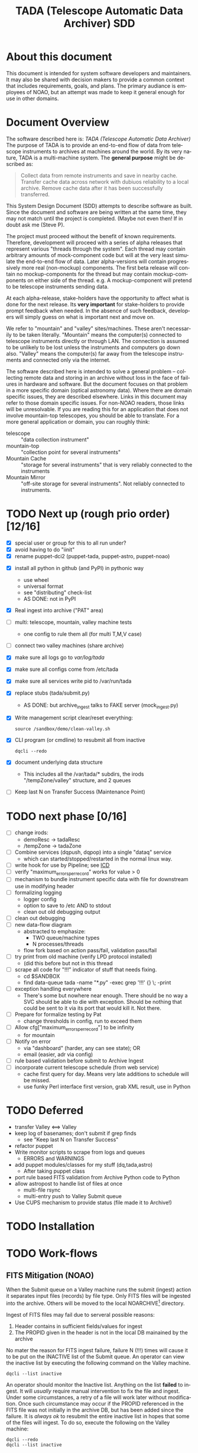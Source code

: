 * About this document 						     :draft1:
This document is intended for system software developers and
maintainers.  It may also be shared with decision makers to provide
a common context that includes requirements, goals, and plans.  The
primary audiance is employees of NOAO, but an attempt was made to keep
it general enough for use in other domains.

* Document Overview                                                  :draft1:
The software described here is: /TADA (Telescope Automatic Data Archiver)/
The purpose of TADA is to provide an end-to-end flow of data from
telescope instruments to archives at machines around the world. By its
very nature, TADA is a multi-machine system.  The *general purpose*
might be described as:
   #+BEGIN_QUOTE
   Collect data from remote instruments and save in nearby
   cache. Transfer cache data across network with dubiuos reliability
   to a local archive. Remove cache data after it has been
   successfully transferred.
   #+END_QUOTE

This System Design Document (SDD) attempts to describe software as
built. Since the document and software are being written at the same
time, they may not match until the project is completed. (Maybe not
even then!  If in doubt ask me (Steve P).

The project must proceed without the benefit of known
requirements. Therefore, development will proceed with a series of
alpha releases that represent various "threads through the system".
Each thread may contain arbitrary amounts of mock-component code but
will at the very least simulate the end-to-end flow of data.  Later
alpha-versions will contain progressively more real (non-mockup)
components. The first beta release will contain no mockup-components
for the thread but may contain mockup-components on either side of the
thread. e.g. A mockup-component will pretend to be telescope
instruments sending data.

At each alpha-release, stake-holders have the opportunity to affect
what is done for the next release.  Its *very important* for
stake-holders to provide prompt feedback when needed.  In the absence
of such feedback, developers will simply guess on what is important
next and move on.

We refer to "mountain" and "valley" sites/machines.  These aren't
necessarily to be taken literally. "Mountain" means the computer(s)
connected to telescope instruments directly or through LAN. The
connection is assumed to be unlikely to be lost unless the
instruments and computers go down also.  "Valley" means the
computer(s) far away from the telescope instruments and connected
only via the internet. 

The software described here is intended to solve a general problem --
collecting remote data and storing in an archive without loss in the
face of failures in hardware and software.  But the document focuses
on that problem in a more specific domain (optical astronomy data).
Where there are domain specific issues, they are described elsewhere.
Links in this document may refer to those domain specific issues. For
non-NOAO readers, those links will be unresolvable.  If you are
reading this for an application that does not involve mountain-top
telescopes, you should be able to translate.  For a more general
application or domain, you can roughly think:
  - telescope :: "data collection instrument"
  - mountain-top :: "collection point for several instruments"
  - Mountain Cache :: "storage for several instruments" that is very
                      reliably connected to the instruments
  - Mountain Mirror :: "off-site storage for several instruments". Not
       reliably connected to instruments. 

* TODO Next up (rough prio order) [12/16]
- [X] special user or group for this to all run under?
- [X] avoid having to do "iinit"
- [X] rename puppet-dci2 (puppet-tada, puppet-astro, puppet-noao)


- [X] install all python in github (and PyPI) in pythonic way
  + use wheel
  + universal format
  + see "distributing" check-list
  + AS DONE: not in PyPI

- [X] Real ingest into archive ("PAT" area)
- [ ] multi: telescope, mountain, valley machine tests
  + one config to rule them all (for multi T,M,V case)
- [ ] connect two valley machines (share archive)

- [X] make sure all logs go to /var/log/tada/
- [X] make sure all configs come from /etc/tada 
- [X] make sure all services write pid to /var/run/tada

- [X] replace stubs (tada/submit.py)
  + AS DONE: but archive_ingest talks to FAKE server (mock_ingest.py)
- [X] Write management script clear/reset everything:
  : source /sandbox/demo/clean-valley.sh
- [X] CLI program (or cmdline) to resubmit all from inactive
  : dqcli --redo
- [X] document underlying data structure 
  + This includes all the /var/tada/* subdirs, the irods
    "/tempZone/valley" structure, and 2 queues
- [ ] Keep last N on Transfer Success (Maintenance Point)
* TODO next phase  [0/16]
- [ ] change irods: 
  + demoResc -> tadaResc
  + /tempZone -> tadaZone
- [ ] Combine services (dqpush, dqpop) into a single "dataq" service
  + which can started/stopped/restarted in the normal linux way.
- [ ] write hook for use by Pipeline; see [[https://bitbucket.org/noao/opswiki/wiki/ICDs/Pipeline-submit%20][ICD]]
- [ ] verify "maximum_errors_per_record" works for value > 0
- [ ] mechanism to bundle instrument specific data with file for
  downstream use in modifying header 
- [ ] formalizing logging 
  + logger config
  + option to save to /etc AND to stdout
  + clean out old debugging output
- [ ] clean out debugging
- [ ] new data-flow diagram 
  + abstracted to emphasize:
    - TWO queue/machine types
    - N processes/threads
  + flow fork based on action pass/fail, validation pass/fail
- [ ] try print from old machine (verify LPD protocol installed)
  + (did this before but not in this thread
- [ ] scrape all code for "!!!" indicator of stuff that needs fixing.
  + cd $SANDBOX
  + find data-queue tada -name "*.py" -exec grep '!!!' {} \; -print
- [ ] exception handling everywhere
  + There's some but nowhere near enough. There should be no way a SVC
    should be able to die with exception.  Should be nothing that could
    be sent to it via its port that would kill it. Not there.
- [ ] Prepare for formalize testing by Pat
  + change thresholds in config, run to exceed them
- [ ] Allow cfg["maximum_errors_per_record"] to be infinity
  + for mountain
- [ ] Notify on error
  + via "dashboard" (harder, any can see state); OR
  + email (easier, adr via config)
- [ ] rule based validation before submit to Archive Ingest
- [ ] incorporate current telescope schedule (from web service)
  + cache first query for day. Means very late additions to schedule
    will be missed.
  + use funky Perl interface first version, grab XML result, use in Python

* TODO Deferred
- transfer Valley <==> Valley
- keep log of basenames; don't submit if grep finds
  + see "Keep last N on Transfer Success"
- refactor puppet
- Write monitor scripts to scrape from logs and queues
  + ERRORS and WARNINGS
- add puppet modules/classes for my stuff (dq,tada,astro)
  + After taking puppet class
- port rule based FITS validation from Archive Python code to Python
- allow astropost to handle list of files at once
  + multi-file rsync
  + multi-entry push to Valley Submit queue
- Use CUPS mechanism to provide status (file made it to Archive!)
* TODO Installation
* TODO Work-flows
** FITS Mitigation (NOAO)
When the Submit queue on a Valley machine runs the submit (ingest)
action it separates input files (records) by file type.  Only FITS
files will be ingested into the archive. Others will be moved to the
local NOARCHIVE[fn:5] directory.

Ingest of FITS files may fail due to serveral possible reasons:
1. Header contains in sufficient fields/values for ingest
2. The PROPID given in the header is not in the local DB mainained by
   the archive

No mater the reason for FITS ingest failure, failure N (!!!) times
will cause it to be put on the INACTIVE list of the Submit queue. An
operator can view the inactive list by executing the following command
on the Valley machine.
: dqcli --list inactive

An operator should monitor the Inactive list.  Anything on the list
*failed* to ingest.  It will /usually/ require manual intervention to
fix the file and ingest.  Under some circumstances, a retry of a file
will work later without modification.  Once such circumstance may
occur if the PROPID referenced in the FITS file was not initially in
the archive DB, but has been added since the failure.  It is 
/always ok/ to resubmit the entire inactive list in hopes that some of
the files will ingest.  To do so, execute the following on the Valley
machine:
: dqcli --redo
: dqcli --list inactive

Whatever is still on the inactive list should be modified so that it
can be ingested. Once modified (in place), resubmit using:
: dqcli --redo

*** WARNING: possible corruption
Modifying in place will change the checksum which may be used by irods
and is definitely used data-queue.  The work-flow needs some
enhancements to allow for:
1. files (checksum) changes
2. ability to delete a file instead of fixing and resubmitting

** Pipeline submit
* TODO Design Overview
The TADA system consists of a set of processes that communciate with
each other across multiple machines. 

** TERMS
Terms relevent to this section:
- Mountain Cache :: temporary storage for all data files accepted from
                    any telescope on the same mountain as the cache.
- Mountain Mirror :: duplicate of the Mountain Cache, but moved off of
     the mountain (to someplace logicaly near the archive). Cache and
     Mirror are seperated by a possibly unreliable network connection.
- Archive Staging :: data files vetted, scrubbed, and ready for archive ingest
- Mitigate :: data files that need to be corrected before they can go to
              Archive Staging
- Non-Archive :: files not suitable for archival. They will be deleted
   from here using a First In First Out (trashed) method.
- Transfer Queue :: Data-queue whos contents represent data files that
                    need to be moved from Mountain Cache (on
                    Mountain) to Mountain Mirror (on Valley).
- Submit Queue :: Data-queue whos contents represent data files that
                  have been submitted for saving. File types
                  that are not appropriate for the archive, will be
                  moved to a non-archive store. Else they'll be
                  put in archive (if possible) or in "Mitigation
                  Queue" (if invalid for archive submit)
- Mitigation Queue :: Data-queue whos contents represent data files
     that should find their way to the archive, but have something
     wrong with them.  After they have been manually modified, they
     should be put back on the Submit Queue

** ASTROPOST Process: Store file submitted via "lp" in Mountain Cache
*** Summary
Captures files sent from telescope via "print".
*** Description
From the telescope, a user or program uses the command:
: lp -d astro <filename>
to submit data.  This process is a [[http://www.cups.org/documentation.php/man-backend.html][CUPS backend]] ("astropost") and honors
the CUPS API.  It simply copies the file to a location under the mountain
cache root directory that is determined by backend parameters (user,
jobid, etc.) and adds the full name of the moved file (with checksum)
to the Transfer Queue.

*** Preconditions
The "lpd" protocol handling of CUPS must be enabled (it isn't enabled
by default).

*** Postconditions
The mountain cache directory tree is populated with printed files.
Uniqueness *of path* is maintained by the combination of jobid and
username. Its still possible (likely) for there to be duplicates of
base filenames in the tree.

** Process: Transfer content of Mountain Cache to Mountain Mirror
*** Summary
Transfer all data from Mountain (Mountain Cache) to Valley (Mountain Mirror).

*** Description
When simple, avoid transfering large files that have already been
successfully transfered. (e.g. rsync)

** Process: Morph Mountain Mirror to Archive Stage
*** Summary
Renames and copies files from the Mountain Mirror directory tree to
the Archive Stage directory tree.

*** Description
Uses fields from FITS headers to create new fields and create a filename
that satisfies the [[http://ast.noao.edu/data/docs][file naming convention]].  Maintains "backward
pointing" fields in the FITS header so that the path to the same data
on the Mountain Cache can be reproduced.

*** Preconditions
Mountain Mirror directory tree is on local machine file system.

*** Postconditions
All data files from the Mountain Mirror exist in one of three
places. See TERMS above for description of what these contain.
1. Archive Staging
2. Mitigate 
3. Non-Archive 

** Process: Remove confirmed transfers from Mountain Cache
*** Summary
Remove files from the Mountain Cache if they can be confirmed to exist
on the Valley machine (in Mountian Mirror). 

*** Description
Use checksum comparison to determine if file was transfered ok.
There may be considerable delay between when a file appears in the
Mountain Mirror and it is deleted from the Mountain Cache.  (But don't
count on it!) Mountian machines must have sufficient storage to
weather a long disconnect between Mountain and Valley machines. 

* TODO Config
** /etc/tada/dq.conf
The /dq.conf/ file is used to configure the values listed below. See
/dq_config.json/ for an example.

| Field                    | Purpose                                        |
|--------------------------+------------------------------------------------|
| dirs.log_dir             | Location for all log files produced by TADA    |
| dirs.run_dir             | Contains PIDs for running apps/services        |
| queues.name              | Named queue                                    |
| queues.type[fn:6]        | Indicates queue purpose/location               |
| queues.action_name       | Action to do on files popped from queue        |
| maxium_errors_per_record | Automatically retry action this many times     |
| maxium_queue_size        | More than this # of items on queueraises error |
|--------------------------+------------------------------------------------|
| next_queue               | Push successful pops to this queue             |
| cache_dir                | Location of cached files on mountain machine   |
| mirror_irods             | iRODS path. Mirror of cache on valley machine  |
|--------------------------+------------------------------------------------|
| archive_irods            | iRODS path to files to be stored in archive    |
| archive_dir              | location archive files on valley machine       |
| noarchive_dir            | location nonarchive files on valley machine    |




When the configuration file is first read, basic validation is done to
make sure the expected fields exist. Litttle or no validation is done
against field *values*, however.

The same configuration file should be installed on all
machines. Machine specific variations are determined by the
"queue.name" which is specified when the data-queue services are
started.  (*NOTE:* Rather than use the current command line option
method for specifying queue-name, a local machine-specific config
should be added and used!!!)

*** WARNINGS
- (some) Directory names in config and provisioning must match
- (some) IRODS paths in config and provisioning must match

** TODO iinit
irodsHost valley
irodsPort 1247
irodsUserName rods
irodsZone tempZone
** TODO irod directory structure

#+BEGIN_EXAMPLE
/sd_zone/
        from_cache/
        for_archive/
#+END_EXAMPLE

* As Built
** General
This section documents specific builds.  When a requirement or feature
is described outside of the /As-Built/ section, it should be
considered a future possibility, *not* something that has been
implemented. 

I record dated sub-sections below but will typically hide all but the
most recent.  Ask if you want older sections for some reason.

** Changes from iDCI
- All files "printed" to printer "astro" are sent to valley (not just
  selected types)
- No gratuitous waiting or "spinning"!
  Data flow from "print" to submit to archive never involves arbitrary
  wait. The flow is data driven, so that as soon as one process
  finishes with it, the next process does its job (provided it isn't
  already working on another file).  No CRON jobs are used for any of
  the main data flow.  Some CRON may be introduced for optional pieces
  (such as monitoring). 
  
** TADA details <2014-12-23 Tue>
** What is put in iRODS
- datatype added (isysmeta) for:
  + "FITS image"
  + "jpeg image"

** Thread-4 <2014-11-23 Sun>
*** Data Stores
1. Mountain:/var/tada/mountain_cache/
2. irods (Valley) /tempZone/valley/mountain_mirror
3. Valley:/var/tada/archive
4. Valley:/var/tada/mitigate
5. Valley:/var/tada/no-archive

*** Data Queues
- Mountain:transfer
  + transfer file from Mountain to Valley using irods when irods is
    available ("always", except for network trouble)
- Valley:submit
  + submit FITS files to archive.  Keep on queue (but inactive) if
    error
  + move non FITS files to no-archive directory without change
  + inactive = Mitigate

*** Features (mark the ones that are acceptable)
1. [ ] Print of duplicate files, captures all (unless real quick).
   If a file is repeatedly printed, its duplicate will go through the
   system. Each file has unique storage (mostly)
   since its PATH contains User and Job-id of the print.  With
   multi-domes and the same user on each dome, files could collide.
   For instance: if all domes use an indentical username for lp, AND
   the print queues across domes are counting jobs in the same range
   (colliding job-ids), AND users print files with the same name from
   different machines, THEN we get collisions will will result in
   overwrite. If a single user from one machine does two prints in a
   row on the same file, the first may still be in the DataQueue when
   the second is printed.  In this case the 2nd will be ignored.  In
   this case its only the checksum (i.e. the content) that has to be
   the same for the second to be ignored.

2. [ ] There is no way to resubmit from mountain for replacement in the
   archive.

3. [ ] Directories remain when files moved/removed
   When files are moved/removed (e.g. mountain_cache cleared after file
   recieved in valley), their directories remain.  The directory is of
   form: /cache/<user>/<job-id>/  It could be argued that keeping the
   directory provides an audit trail of sorts.  Downside is nothing is
   cleaning up those directories.  Since they don't have files, they
   take up very little space.  Perhaps a cleanup cronjob should remove
   old and empty dirs [DEFERRED]  This effect leaves "audit" traces in:
   + Mountain:/var/tada/mountain_cache/
   + Valley:/var/tada/archive/
   + irods /tempZone/valley/mountain_mirror/
     - Note: the base filename in mountain_mirror is different than the
       corresponding filename in archive because the act of submitting
       causes a rename to match file naming standards.

4. [ ] Original file names retained until (before) submit to archive

5. [ ] Renamed FITS files also have their headers modified (augmented)
   We end up with identical astronomical content (raw data) in two
   files. The two files have similar paths. "Similar" means different
   root, identical "<username>/<job-id>" directory tail, and different
   basename. The raw version has fewer header fields and the original
   file basename.  The modified version has added header fields and is
   renamed to filename standards.

6. [ ] Configuration
   Uses a single /etc/dataq/dq.conf file for configuration of:
   + log, run (pid) directories
   + named queues
     - port, host
     - action name associated with queue (definition of actions are in code)
     - max errors allowed for automatic resubmit to queue (not tested)
     - max queue size 

7. [ ] File deleted from mountain_cache as soon as transfered to Valley
   Immediately upon successful transfer of file from
   Mountain:/mountain_cache to Valley:/mountain_mirror (per irods), it
   is deleted from cache.

8. [ ] Failed actions move to "inactive"
   When fits file fails submit, it is moved to Mitigate store.
   It should also be moved from Active to Inactive on the Submit
   queue. Code allows batch reactivate.  

9. [ ] ?? TRANSFER fail goes to inactive?
   Have to simulate network connection break.  Haven't tested. Might
   work. But it works for SUBMIT queue when submit action fails.

*** Known Problems <2014-11-21 Fri>
- No consistent logging
  The logging from the pieces are not brought together in single
  unified way.

- Does not actually submit to archive (simulates only)
  This will be tricky.  To be added in next release (the first MVP). 

- Not clearing /tempZone/valley/mountain_mirror/ after:
  + move of file to /var/tada/no-archive
  + success of submit (should be DELETED???)

- irod client setup ("iinit")
  Provisioning does not automatically setup the "vagrant" user
  as an irods client.  I think this has been done for a lesser user so
  probably just need to move provisioning.  For MVP this will have to
  formalized into specific TADA unix user and associated access
  rights, provisioning, etc.

- Services (dqpush, dqpop) can crash
  They are not protected against crash.
  There should be no way for them to die on error (raise
  exception). It should be impossible to send data on port that would
  cause service to die.  It should be impossible to push/pop items
  from queue that would cause service to die.

- Software not installed
  Provisioning does not install software being actively developed.
  These will be uploaded to github and PyPI so will install just like
  other open source python packages currently are.  For now, I do it
  in a local way. (for quicker development).  The packages are:
  + dataq
  + tada

- There are no tests
  The only thing that is remotely like an automatic test is
  "sandbox/demo/demo.sh".  It: cleans the slate, initializes, runs a
  few files through, shows results.  It does NO checking of results.

- (maybe not problem) All records on queue should be reflected in
  exactly one of Active, Inactive.  Have not confirmed this.

*** COMMENT ???
- Attempt to post a duplicate file will be ignored
  + "duplicate" is determined by checksum of content. Filename is irrelevent.
- The same filename with different content can be printed to
  "astro". Since the full pathname makes use of user and job id, no
  collision will occur in Mountain Cache or Mountain Mirror.
- Upon successful transfer of a file from Cache to Mirror, the file
  will be immediately removed from the Cache. (if longer lived copies
  are wanted on the mountain, they can be done with a seperate process).
- On failure to transfer a file from Cache to Mirror, the file will be
  retained in the Cache and retained on the transfer queue with an
  incremented error count.
*** Requirements met
- [X] all software committed to github repositories
- [X] reproducible installs
  + single line script against source repo.
- [X] insert "archival metadata" just before final archiving
  + Define this more precisely
- [X] filename agnostic; nothing in the system depends on the
  structure or uniqueness of a filename 
  + up to call to archive ingest; archive ingest may violate
- [X] Rename fits files per standard using header values
- [X] Continue to store on mountain if connection to valley is severed.
  + How long? [DEFAULT ANSWER: 7 days] Currently; indefinite
  + NOT: Automatically dump stored mountain data to valley when connection
    restored
- [X] Insufficient metadata in FITS causes files to be moved to
  Mitigation. 
  + Required raw fields:
    - DATE-OBS
    - INSTRUME
    - OBSERVAT
    - OBSID
    - PROPID
    - PROPOSER
  + Required cooked fields (just prior to ingest):
    - DATE-OBS
    - DTACQNAM
    - DTINSTRU
    - DTNSANAM
    - DTPI
    - DTSITE
    - DTTELESC
    - DTTITLE
    - DTUTC
    - PROPID
- [X] Eliminate use of STB
- [X] Eliminate use of cron-jobs for main data-flow
- [X] Provide high-bandwidth transfer Mountain -> Valley
  + Uses parallel iput
- [X] No machine specific code; variations held in config file
  + There is different installation per CLASS of machine (Mountain, Valley)
- [X] Update metadata to contain following fields:
  + DTACQNAM
  + DTINSTRU
  + DTPI
  + DTSITE
  + DTTELESC
  + DTTITLE
  + DTUTC
  + SB_DIR1
  + SB_DIR2
  + SB_DIR3
- [X] Files failing submit to archive move to Inactive of Submit queue
  
** COMMENT <2014-10-24 Fri>
*** Thread-2: Touches FITS data  (verifies selected metadata in archive)
Given a "source directory" tree that may contain FITS files, 
*** Open Issues
- Which files from input list ("printed" files) should get moved to archive?
  + DEFAULT ANSWER: only *.fitz.fz

- What if a FITS file does NOT contain minimum required metadata?
  + DEFAULT ANSWER: Reject file, move to remediation store, log error

- What is the minium required metadata?
  + DEFAULT ANSWER: Presence of following fields in FITS hdr without
    regard to their value:
    - DATE-OBS
    - DTACQNAM
    - DTINSTRU
    - DTNSANAM
    - DTPI
    - DTSITE
    - DTSITE
    - DTTELESC
    - DTTITLE
    - DTUTC
    - PROPID

** Caveats and Warnings
- Assume irods documentation is correct when it says that transfers
  are guaranteed using checksum.  I have not done an experiment to
  prove this.
- It is possible for a queue push to fail (perhaps the queue service
  was killed). If so, there may be items in the associate storage that
  are not in the queue.  See "Deferred" below for how to handle this case.
** Deferred
- Process to monitor error counts on queues.  Demand human attention
  for any files that get high (config setting) error count.
- Process to compare queue and associated data storage.  Add items to
  queue that aren't there already but are in storage.
- dq: dbvar.py => constants.py; change names to UPCASE (in
  constants.py and <user>.py
- Add redis host:port to dq.config

* OPS visible file flow.  aka: "Where did the file go?"
Every file posted ("printed") to astro goes somewhere.
#+BEGIN_SRC dot :file figures/tada-fileflow.png :cmdline -Tpng 
  digraph fileflow {
      astro [shape="invhouse"];

      cache [label="mountain:/var/tada/mountain-cache/"];
      noarchive [label="valley:/var/noarchive/"];

      node [shape="box"];
      mirror [label="valley:/tadaZone/mountain-mirror/"];
      archive [label="valley:/tadaZone/archive/"];
      
      astro -> cache [label="lpr -P astro <filename>"];
      
      cache -> cache [label="no Valley"];
      cache -> mirror [label="Valley irods accessible"]

      mirror -> noarchive [label="non-FITS file"];
      mirror -> archive [label="Successful Submit to Archive"];
      mirror -> mirror [label="Inactive after N unsuccessful Submits"];

  }
#+END_SRC

* Diagnosing problems
Its guaranteed that there will be no problems!

Ok, maybe there will be.  If so, this sections lists ways that might
help you can find the source.

** Turn on debugging output
Most command line invocations support the "/loglevel/" argument.  Set
it to /DEBUG/ to get maximum output.  Example:
  : dqsvcpop --loglevel DEBUG --queue submit
Some places in the code catch Exceptions and emit a stack traceback
only if the loglevel=DEBUG.  

** TODO Simulate (NEEDS UPDATE)

There is a simulator of the data flow in: [[https://github.com/pothiers/daflsim][daflsim]]. This can be used to
experiment with more radical changes to the parameters and topology of
the data-flow with zero risk of breaking anything.  Of course, since
its a simulation, it will only give approximate results.

*NB:* This code was was written to aid in understanding the previous
legacy data-flow (iDCI).  As of <2014-12-18 Thu> it has not been
updated to reflect the new data-flow.

* COMMENT Sprint user stories
These are the expect outcomes from progressively more complex [[https://www.scrum.org/][scrum]] sprints.

In our case "user" means two kinds of people: 
  1. scientist that want access to data,
  2. SDM DevOps employees that need to manage the process

** Thread-1: Establishes file move to archive and test
This is minimal "thread through the system" starting at raw-data and
terminating with files in the archive.
- [X] mock-LPR;  Feed each file in list to Ingest after random delay
- [X] Ingest;  Copy file into mock-IRODS (a local filesystem)
- [X] Test;  Verify all input files are  in mock-IRODS

*** 
#+BEGIN_SRC dot :file figures/thread1.png :cmdline -Tpng :tangle src-tangles/thread1.dot
  digraph thread1 {
      rankdir="LR";
      edge [len=1.0];
      raw [shape="invhouse"];
      expected [label="Expected\n(raw)", shape="invhouse"];
      report [shape="house"];

      raw -> mockLpr -> ingest -> archive -> test;
      timing -> mockLpr;
      expected -> test -> report;
  }
#+END_SRC

** Thread-2: Touches FITS data  (verifies selected metadata in archive)
- [X] all of Thread-1
- [X] only transfer files matchin: *.fits.fz 
- [X] insure minimum (level 0) set of required metadata fields in FITS
  + minimum acceptable for archive
- On inadequate metadata:
  - [X] reject (don't archive) 
  - [ ] move to remediation store
  - [ ] log error
- [X] Test;  Verify all files in mock-IRODS contain required metadata;

*** 
#+BEGIN_SRC dot :file figures/thread2.png :cmdline -Tpng :tangle src-tangles/thread2.dot
  digraph thread2 {
      rankdir="LR";
      edge [len=1.0];
      raw [shape="invhouse"];
      expected [label="Expected\n(cooked)", shape="invhouse", fontcolor="green"];
      report [shape="house"];

      raw -> mockLpr -> ingest;
      ingest -> archive [label="insert metadata", fontcolor="green"];
      archive -> test;
      timing -> mockLpr;
      expected -> test -> report;
   }
#+END_SRC
    
** Thread-3: Split into 2 machines, use iRODS client/server
- [ ] mock-LPR;  Feed each file in list to Ingest after random delay
- [ ] Ingest; add file to iRODS[fn:3] on remote machine
- [ ] Verify integrity of file across machines (checksum)
  + Retry N times if integrity violated
- [ ] Test; Verify all iRODS filesystem contains everything from orig
  filesystem



*** 
#+BEGIN_SRC dot :file figures/thread3.png :cmdline -Tpng :tangle src-tangles/thread3.dot
  digraph thread3 {
      rankdir="LR";
      edge [len=1.0];
      raw [shape="invhouse"];
      expected [label="Expected\n(cooked)", shape="invhouse", fontcolor="green"];
      report [shape="house"];
      archive [label="Archive\n(iRODS)", shape="box"];

      subgraph cluster_mountain {
        label = "Mountain";
        style="dashed";

        timing -> mockLpr;
        raw -> mockLpr -> ingest;
      }

      subgraph cluster_valley {
        label = "Valley";
        style="dashed";

        ingest -> archive [label="iCommands", fontcolor="green"];
        archive -> test;
        expected -> test -> report;
      }
   }
#+END_SRC

** LATER
- easy to add plugins for scientists 
  + scientist provides program to run against (filtered) set of
    images, stores "result" file accessable in archive
* Classes of supporting machines (hosts)
The machines that are used in the TADA system can be categorized into
the following classes of hosts. The software that runs on each machine
of the same class should be identical and come from a single source
code repository.  Any difference between the behavior of
software on different machines of the same class comes from
configuration files unqiue to the machine.

 - T :: Telescope; The machine from which observer does the "print". We
        *can't touch this* except to add a printcap entry.
 - M :: Mountain cache; Contains all instrument data that hasn't
        successfull made it into the archive. And maybe some that has.
 - V :: Valley; The first stop of data coming from Mountain
 - A :: Archive; the final resting place of the data made available to
        scientists. We *can't touch this* directly. Only by "submit to
        ingest". 

Roughly, data flows top to bottom through the classes of machines
listed above.  Meaning; data is generated at the Telescope, gets
collected at Mountain cache, then transfered to the Valley, and
finally scrubbed and submitted to the Archive.

There are more than one instance of each of these classes of hosts, so
things get a little more complicated with regard to collecting and
distributing. 

Here's a rough schematics of what we end up with.  Arcs represent data
flow.  Note that data only flows bewteen "adjacent" classes of hosts.[fn:4]

#+BEGIN_SRC dot :file figures/general-machine-schematic.png :cmdline -Tpng :tangle src-tangles/thread1.dot
  digraph schematic1 {
      rankdir="LR";

      T1 -> M1 -> V1 -> A1 ;
      T2 -> M2;
      T3 -> M3;
      {M2;M3} -> V2 -> A2 ;
      A1 -> A2 -> A1;
  }
#+END_SRC

* Goals                                                              :draft1:
** Prove its done right
To PROVE we have it right[fn:1], we need good monitoring. To support
courageous code changes, the monitoring should be nearly identical
between:
- production
- developmental (to be deployed) system (on VMs or real machines)
- under DES (Discrete Event Simulation)[fn:2]
  [[~/sandbox/dfsim/dfsim.py][dfsim]]
** Easy to maintain
Create a system that can be maintained using no more than 25% of one
full time employee.  We expect maintenance to include:
- correcting problems in FITS files stored in Mitigation queue and store
- replacing broken hardware (disks, computers) and installing required
  software from scratch

*** Simulation                                                     :noexport:
It would be GREAT to generally connect simulator to data-flow graph
display. What tools?  Need graphics that support drawing graph and can
hilite nodes. tcl/tk?  Is there something in latest networkx that
helps? Perhaps I need to write a general OSS project.  Lauch with
graph. It draws.  Pipe in for commands (hilite, others?). Pipe out for
state?

*** Monitor display                                                :noexport:
Plots from DES (gnu plot?) to represent values of resources (queue
size).  Alerts for when thresholds exceeded. (queue max size reached)
Utilization measures.
* Secondary Goals                                                    :draft1:
My primary goal is to develop useful software.  Exactly what that
software will be is unfolding.  It has to be an iterative process. But
regardless of what the software is, there are some secondary goals
that go along with it. Here are most of them:

1. Documentated as built

   My intent is to provide "as built" design and code documentation. Code
   documentation will be generated directly from annotated code. Design
   docs will be hand written, with diagrams.  It will include example
   runs with inputs and outputs listed. The intended reader for both is
   someone that is software tech savvy.

2. Requirements addressed in software as built

   Whatever I develop is intended to address some requirements that I
   have in mind.  I'll put those down in a document.  These may be
   different than any requirements anyone gives to me because they will
   be directly focused on functionality of the software I develop, rather
   than on a larger system perspective (which I may have little control
   over). The intended reader is management and/or software engineer.

3. Tests

   Each package I write has a "smoke test".  This is a simple script that
   can be run by anyone after the software is installed to see that it
   works in some fashion.  My smoke tests are not exhaustive regression
   tests.  They are intended to be used by developers to ask the
   question: "did I break anything with the last change". Smoke tests
   include their own test data and are checked into configuration
   management with the code.

4. Configuration Management

   All my software will be checked into github or bitbucket. Related
   documentation will be included with the code.

5. Auto provisioning of everything I develop

   I'll provide a "vagrant box", or similar, for all my stuff.  This will
   allow a new Virtual Machine(s) to be created from scratch and all my
   stuff installed on it such that my smoke tests will work on the new
   VM(s).

6. Documentation of existing system

   In the process of figuring out what my new stuff has to do, I have to
   figure out what the existing stuff does. I don't want to attempt to
   hold all that in my head, so I document it.  You've all seen at least
   part of my DCI "notes". That is basically the source of what I'm
   talking about here.  I don't intend to formalize it any way unless
   forced into it. I think it would be too time-consuming/expensive for
   me to do and I think I have more the enough technical work on my
   plate.  But I will provide at least a crude extraction from my notes
   to something that might be useful to others.  The effort I put into
   such depends on feedback from you. No feedback means I'll provide
   something that is a similar level of informality as the notes I've
   already shared with you. I've already exported some parts of that
   (like my diagram) to the opswiki.

7. Keep It Super Simple
   
   Work very hard to keep the structure of the system and code
   simple.  If there is a temptation to "optimize", make sure its
   worth it. To be worth it, there must be an existing case of
   inadequate performance and a requirement must exist to perform at a
   quantifiable level that the better than the current one. Before
   changing code, *measure* the system to identify where the ill
   performing area is.  Don't add optimatizations unless they are
   *proven* to help meet requirements.

---------

* TODO Requirements
** General systemic requirements
1. Provide all required functionality of tje system this replaces
2. Resilient 
   - don't break -- EVER
3. Maintainable
   - by new employees without large learning curve, under 50% FTE
4. Operate fast enough (need quantification)
** MVP - Minimally Viable Product
These are the absolute minium requirements for a DCI replacement.
When ever possible, avoid putting anything here that is not an absolutely
essential requirement. (push "would be nice" stuff into subsequent
release)

1. Baring fatal hardware failure, every file produced by instrument
   gets into archive
2. [X] EXCEPT when submitted via pipeline: rename file submitted to
  archive according to:
  http://ast.noao.edu/sites/default/files/File_Naming_Conventions_v12.pdf
  (October 1, 2014)
3. [X] When submitted from pipeline, rename basename of file to value
   of PLDTSID field from FITS file.
4. [X] insert "archival metadata" just before final archiving
5. [ ] filename agnostic; nothing in the TADA should depend on the
   structure or uniqueness of a filename.  Uniqueness may matter to
   Archive Ingest, however.

*** Installation
- [X] reproducible installs 
  (via puppet)

*** Version Control
- [X] use version control always; with commit comments
  + Stored in github at: 
    - https://github.com/pothiers/tada
    - https://github.com/pothiers/data-queue
    - https://github.com/pothiers/puppet-tada

** Candidate requirements
These requirements have *not been committed to*.  In many case they
need to be made more precise.

- [ ] All database clients must be capable of reconnecting to database
  servers on connection loss (so components can be restarted)
- [ ] Increase level of automation of regular operation functions
- [ ] elliminate direct changes to live production system (from tagged version)
- [ ] (document minimumaly acceptable coding style)
- [ ] Implement regression testing (automated where possible, documented otherwise)
- [ ] provide design documentation
- [ ] provide installation documentation
- [ ] provide usage documentation
- [ ] daily operations must not require manual intervention
- [ ] daily operations must not require human monitoring (automatic alerts instead)
- [ ] eliminate metadata remmediation in its present form (what form???)
  + get metadata from file format, or
  + get metadata from TO/observer/observatory support staff at data
    collection time
- [ ] insert of archival metadata should be idempotent
- [ ] eliminate mountain copy coherency requirement (???)
- [ ] limit access to internals connection points (ports, databases)
  + perhaps by host, port, user
- [ ] literate programming: data flow software and config files: must be
  able to auto generate a document that describes the flow (including
  connectivity or data-flow diagram).
- [ ] Continue to store on mountain if connection to valley is severed.
  + [ ] How long? [DEFAULT ANSWER: 7 days]
  + [ ] Automatically dump stored mountain data to valley when connection
    restored
- [ ] Mountain machines run unattended. Disk "never" overflows.
  + Data that has been successfully transfered to valley is deleted
    from mountain.
  + If connection to valley remains severed for extend time and data
    continues to be collected on mountain, data will be lost.  How?
    [DEFAULT ANSWER: oldest will be thrown away first]
- [ ] Data submitted to NSA (archive) must have PROPID that is in the NSA
  metadata-DB
  + How is NSA metadata-DB retrieved
  + What if PROPID is not in metadata-DB? [DEFAULT ANSWER: File is
    moved to remediation store; error logged; no ingest happens]
- [ ] Handle "typical" failure modes gracefully with no loss of data:
  + reboot of any machine at any time [IMPORTANT - automate test?]
  + Lost of DNS
  + filesystem corruption (within "reason")
- [ ] Verify no errors on submit of file to archive (NSA) via socket
  + How?
  + What does NSA return back?  Does it return error for every case in
    which file is not archived?
- [ ] Same version of iRODS in TADA as NSA?
  + Not required if API is identical for used commands. 
  + [[http://irods.org/][iRODS]] says that version 3.+ and 4.+ can be combined in one collection
- [ ] Security ???
  + firewalls configured to only allow access to key ports from
    trusted hosts
- [ ] allow disabling of auto cache-file expiration
- [ ] on "submit to archive" retry N times (N given by config file)
- [ ] tests to include simulation of irods stop-delay-start

** From 2010 iDCI project definition				   :noexport:
(minor editing done on language of requirements)

#+BEGIN_EXAMPLE
iDCI: Integrated Data Cache Initiative
Version 0.1 (02/24/2010)
The [[http://chive.tuc.noao.edu:8080/DPPDOCS/operations-documentation/software-system/application-components/noao-e2e/e2ev1.5/iDCI_project_definition.pdf/at_download/file][PDF]] contains a bit more detail on each requirement.
#+END_EXAMPLE

*Status* below is per Irene.  Some might not be true anymore. 

1. Retain the existing DCI configuration, physical and logical
   resources. 
   *Status: Satisfied*
   + [-sp-] Need to retain physical resources, but why the logical ones?
2. Implement design changes that lower Operations maintenance while
   maintaining the overall functionality of the existing DCI.
   *Status: Not Satisfied*
3. Provide an interface for external E2E boundary objects.
   *Status: Satisfied*
   + [-sp-] I don't see a well defined/documented interface.
4. Guarantee the reliable and immutable transfer of data between all start and
   end points controlled by the iDCI.
   *Status: Satisfied*
   + [-sp-] Not happening, unless requirement allows for manual fudging
5. Maximize use of available bandwidth for bulk data transfer without
   interfering significantly with normal network traffic.
   *Status: Satisfied*
   + [-sp-] Why?  Certainly not "maximized" (maybe "improved")
6. Persist the state of pending data transfers across network outages, system
   failures and unexpected crashes of the software, recovering automatically once local or
   remote services become available.
   *Status: Satisfied*
   + [-sp-] Not happening.  People regularly have to start/restart pieces.
7. Be configurable to as to provide flexible routing of data to alternate sites.
   *Status: Satisfied*
   + [-sp-] At what touch point?  I don't see any way of doing this
     simply by changing a config file.
8. Provide a means to monitor and change the state of the system by
   operations staff.
   *Status: Not Satisfied*
9. Provide a choice of transfer protocols to be used, allowing the operator
   to choose a protocol
   *Status: Somewhat Satisfied*
   + [-sp-] Why? What is the operational requirement hidden in this?
     Speed? Bandwidth? Quantify.

** simulator requirements (DAFLSIM)                                :noexport:
*** First
- process for 
  + [X] DataQ
  + [X] Action
  + [X] Instrument
  + [X] monitorQ
  + [ ] externals
- Collect "final answers" for comparision to non-sim
- Support random failures (for Action)

*** Later
- specify as graph
- literate programming; spec (graph) generates code and doc
- probes at any junction (How do I specify?)
- hilite "active edge" (when data is flowing through it)

** Deferred requirements
- *Dashboard* for monitoring health of TADA system
  + web based
- Support for analytics
  + shared results (algorithms run against data from archive)
  + loose coupling of archive data to results
  + auto expire of results (warning 1, warning 2, delete)

- Each site is "independent"
  + What is a "site"?
  + How independent do they have to be? (archive depends on telescope,
    for instance)
- Must be able to re-route around broken machines
- Allow institutions direct access to iRODS data ("back-door")

* Assumptions
- Number of users of an instances of this system is very small (under
  20).  "Users" in this case are data-managent operators of some
  sort.  People that make sure the data is still flowing and correct
  problems as they come up (which should be very rare).

* DEFERRED
These features are *not* implemented. They may or may not be
implemented in the future.  They are listed for 2 reasons:
1. To explicitly identify features not in the release
2. To offer candidates for future implementation

** (mountain) copy and morph
Copy the files from the ASTRO created file structure into a structure
that mirrors the old iDCI directory tree.
: /mtncache/fits/<DATE>/<TELESCOPE>/<PROPID>/<datafile>
This will require reading FITS header to get the fields and some may
not even be there.  Implications: more software packages to load, more
edge conditions.  This should be done as a complete seperate process.
I won't break anything else since its just grabbing a copy and
stashing it. 
** FPACK before transmit from Mountain to Valley
Compress FITS files before transmitting.   Since we use irsync (as of
this writing) to move files from M->V, this needs to be done in place
for all non-compressed FITS files in the directory tree *before* the
irsync is done.
** sdpost writes to /tmp/mountaincache
Might be better to write to non-/tmp directory.  But there are
security issues related to such which I didn't spend the time to
understand. Just setting the setuid bit of the backend end 
: sudo chmod u+s /usr/lib/cups/backend/sdpost 
is *not* good as CUPS traps such as a potential security hole.

Other cleanup needed in sdpost.  See reference files at top of script.

** Multi data-queues on one machine (same redis server)
Instead of two instances.  Should be one with different namespaces for
each queue.
** pass instrument data into data-flow
Currently, all information needed in the data is assumed to be
included in the single file that is posted to the start of the flow.
If instrument data is needed, it should be included in the metadata of
the file.  But if the file doesn't have sufficient support for
metadata, another mechanism is needed.  Perhaps the mechanism is
simply to zip the data and a seperate metadata file together and send
as one.  One challenge would be that different file types would
require different methods for metadata access.
* Instrument table
| Site         | Telescope | Instrument | Type                   | Prefix |
|--------------+-----------+------------+------------------------+--------|
| Cerro Pachon | SOAR      | Goodman    | spectograph            | psg    |
| Cerro Pachon | SOAR      | OSIRIS     | IR imager/spectrograph | pso    |
| Cerro Pachon | SOAR      | SOI        | image                  | psi    |
| Cerro Pachon | SOAR      | Spartan    | IR imager              | pss    |
| Cerro Pachon | SOAR      | SAM        | imager                 | psa    |
| Cerro Tololo | Blanco 4m | DECam      | imager                 | c4d    |
| Cerro Tololo | Blanco 4m | COSMOS     | spectrograph           | c4c    |
| Cerro Tololo | Blanco 4m | ISPI       | IR imager              | c4i    |
| Cerro Tololo | Blanco 4m | Arcon      | imagers/spectrographs  | c4a    |
| Cerro Tololo | Blanco 4m | Mosaic     | imager                 | c4m    |
| Cerro Tololo | Blanco 4m | NEWFIRM    | IR imager              | c4n    |
| Cerro Tololo | 1.5m      | Chiron     | spectrograph           | c15e   |
| Cerro Tololo | 1.5m      | Arcon      | spectrograph           | c15s   |
| Cerro Tololo | 1.3m      | ANDICAM    | O/IR imager            | c13a   |
| Cerro Tololo | 1.0m      | Y4KCam     | imager                 | c1i    |
| Cerro Tololo | 0.9m      | Arcon      | imager                 | c09i   |
| Cerro Tololo | lab       | COSMOS     | spectrograph           | clc    |
| Kitt Peak    | Mayall 4m | Mosaic     | imager                 | k4m    |
| Kitt Peak    | Mayall 4m | NEWFIRM    | IR imager              | k4n    |
| Kitt Peak    | Mayall 4m | KOSMOS     | spectograph            | k4k    |
| Kitt Peak    | Mayall 4m | ICE        | Opt. imagers/spectro.  | k4i    |
| Kitt Peak    | Mayall 4m | Wildfire   | IR imager/spectro.     | k4w    |
| Kitt Peak    | Mayall 4m | Flamingos  | IR imager/spectro.     | k4f    |
| Kitt Peak    | Mayall 4m | WHIRC      | IR imager              | kww    |
| Kitt Peak    | Mayall 4m | Bench      | spectrograph           | kwb    |
| Kitt Peak    | Mayall 4m | MiniMo/ICE | imager                 | kwi    |
| Kitt Peak    | Mayall 4m | (p)ODI     | imager                 | kwo    |
| Kitt Peak    | Mayall 4m | MOP/ICE    | imager/spectrograph    | k21i   |
| Kitt Peak    | Mayall 4m | Wildfire   | IR imager/spectrograph | k21w   |
| Kitt Peak    | Mayall 4m | Falmingos  | IR imager/spectrograph | k21f   |
| Kitt Peak    | Mayall 4m | GTCam      | imager                 | k21g   |
| Kitt Peak    | Mayall 4m | MOP/ICE    | spectrograph           | kcfs   |
| Kitt Peak    | Mayall 4m | HDI        | imager                 | k09h   |
| Kitt Peak    | Mayall 4m | Mosaic     | imager                 | k09m   |
| Kitt Peak    | Mayall 4m | ICE        | imager                 | k09i   |
  

* COMMENT Release checklist
Before each release, make sure the following are done.
** Maintainability 
- [ ] Documentation as built
- [ ] Requirements addressed in software as built
- [ ] Tests
- [ ] Configuration Management
- [ ] Auto provisioning of everything I develop
- [ ] Documentation of existing system
* Footnotes                                                          :draft1:

[fn:1] SDM is responsibly managing data, nothing is being lost, its
going where it should, rates and sizes of data are as expected, manual
intervention is not *required* except in the most unusual circumstances
(expected 2-4 times per YEAR). Code changes can be made with courage,
without doubt or fear of breaking something.

[fn:2] https://simpy.readthedocs.org/en/latest/

[fn:3] [[http://irods.org][iRODS]] 4.x;  4.0 was release April 4, 2014; 4.0.3 released Aug
20, 2014

[fn:4] In the NOAO case, these hosts map to the following: T1=Mayall
4m, M1=Kitt Peak, V1=Tucson, T2=SOAR, T3=Blanco 4m, M2=Cerro Pachon,
M3=Cerro Tololo; V2=La Serena

* COMMENT POSTSCRIPT
/(this section here to keep Document Comments out of the way)/
source: ~/orgfiles/designs.org

Something like this can be inserted into doc by invoking export dispatcher
and selected "insert template" (C-c C-e #).


#+TITLE:   TADA (Telescope Automatic Data Archiver) SDD
#+KEYWORDS: 
#+LANGUAGE:  en
#+OPTIONS:   H:3 num:nil toc:t \n:nil @:t ::t |:t ^:nil -:t f:t *:t <:t
#+OPTIONS:   TeX:t LaTeX:t skip:nil d:nil todo:t pri:nil tags:nil
#+INFOJS_OPT: view:nil toc:t ltoc:t mouse:underline buttons:0 path:http://orgmode.org/org-info.js
#+EXPORT_SELECT_TAGS: export
#+EXPORT_EXCLUDE_TAGS: noexport
#+LINK_UP:   
#+LINK_HOME: 
#+XSLT: 


#+TAGS: draft1(1)  review(r)

* Footnotes

[fn:5] Actual directory to use is set in "/etc/tada/dq.conf"

[fn:6] A queueue "type" is one of: MOUNTAIN, VALLEY.  Some of the
configuration fields are type specific.  For instance, the
"archive_dir" field only makes sense for VALLEY machines.
 
 
